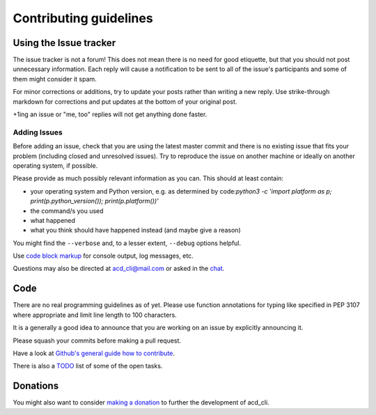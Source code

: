 Contributing guidelines
=======================

Using the Issue tracker
-----------------------

The issue tracker is not a forum! This does not mean there is no need for good etiquette, but
that you should not post unnecessary information. Each reply will cause a notification to be
sent to all of the issue's participants and some of them might consider it spam.

For minor corrections or additions, try to update your posts rather than writing a new reply.
Use strike-through markdown for corrections and put updates at the bottom of your original post.

+1ing an issue or "me, too" replies will not get anything done faster.

Adding Issues
+++++++++++++

Before adding an issue, check that you are using the latest master commit and there is no
existing issue that fits your problem (including closed and unresolved issues).
Try to reproduce the issue on another machine or ideally on another operating system, if possible.

Please provide as much possibly relevant information as you can. This should at least contain:

- your operating system and Python version, e.g. as determined by
  code:`python3 -c 'import platform as p; print(p.python_version()); print(p.platform())'`
- the command/s you used
- what happened
- what you think should have happened instead (and maybe give a reason)

You might find the ``--verbose`` and, to a lesser extent, ``--debug`` options helpful.

Use `code block markup <https://guides.github.com/features/mastering-markdown/>`_ for console
output, log messages, etc.

Questions may also be directed at `acd_cli@mail.com <mailto:acd_cli@mail.com>`_ or
asked in the `chat <https://gitter.im/yadayada/acd_cli>`_.

Code
----

There are no real programming guidelines as of yet. Please use function annotations for typing
like specified in PEP 3107 where appropriate and limit line length to 100 characters.

It is a generally a good idea to announce that you are working on an issue by explicitly announcing
it.

Please squash your commits before making a pull request.

Have a look at `Github's general guide how to contribute
<https://guides.github.com/activities/contributing-to-open-source/#contributing>`_.

There is also a `TODO <docs/TODO.rst>`_ list of some of the open tasks.

Donations
---------

You might also want to consider `making a donation
<https://www.paypal.com/cgi-bin/webscr?cmd=_s-xclick&hosted_button_id=V4V4HVSAH4VW8>`_
to further the development of acd\_cli.

